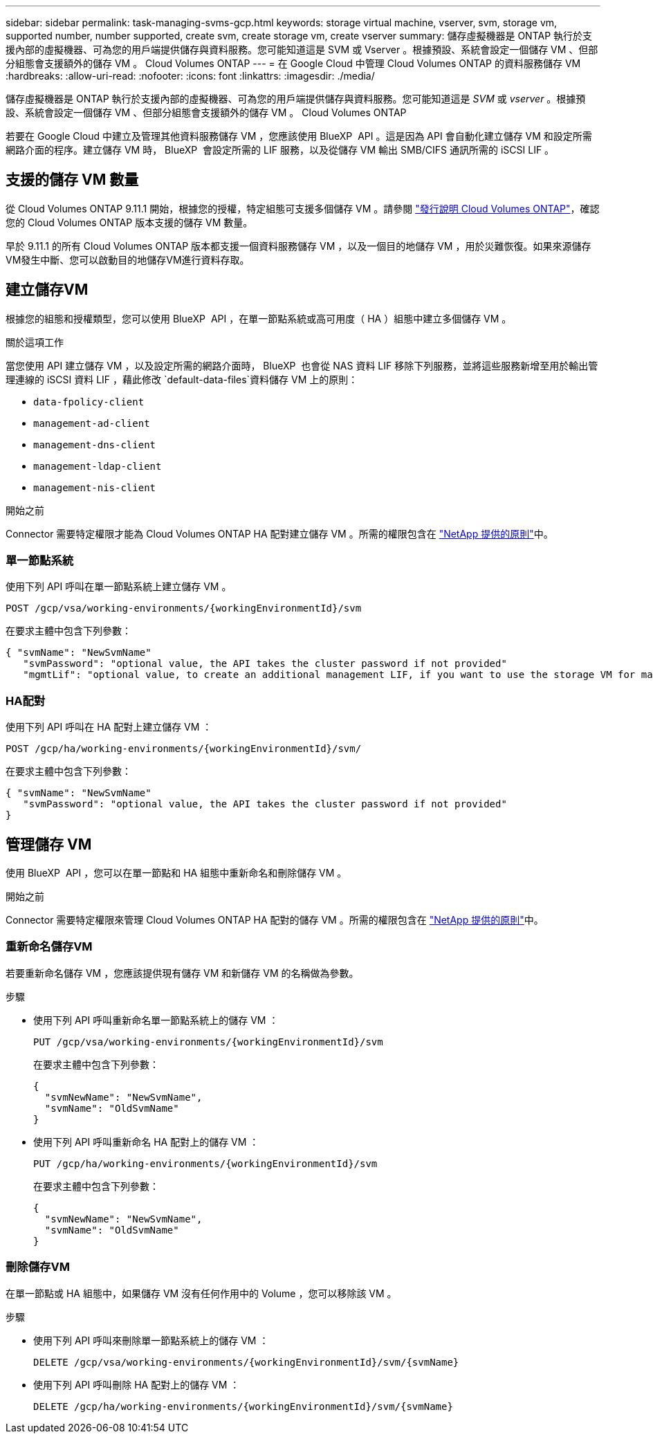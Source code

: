 ---
sidebar: sidebar 
permalink: task-managing-svms-gcp.html 
keywords: storage virtual machine, vserver, svm, storage vm, supported number, number supported, create svm, create storage vm, create vserver 
summary: 儲存虛擬機器是 ONTAP 執行於支援內部的虛擬機器、可為您的用戶端提供儲存與資料服務。您可能知道這是 SVM 或 Vserver 。根據預設、系統會設定一個儲存 VM 、但部分組態會支援額外的儲存 VM 。 Cloud Volumes ONTAP 
---
= 在 Google Cloud 中管理 Cloud Volumes ONTAP 的資料服務儲存 VM
:hardbreaks:
:allow-uri-read: 
:nofooter: 
:icons: font
:linkattrs: 
:imagesdir: ./media/


[role="lead"]
儲存虛擬機器是 ONTAP 執行於支援內部的虛擬機器、可為您的用戶端提供儲存與資料服務。您可能知道這是 _SVM_ 或 _vserver_ 。根據預設、系統會設定一個儲存 VM 、但部分組態會支援額外的儲存 VM 。 Cloud Volumes ONTAP

若要在 Google Cloud 中建立及管理其他資料服務儲存 VM ，您應該使用 BlueXP  API 。這是因為 API 會自動化建立儲存 VM 和設定所需網路介面的程序。建立儲存 VM 時， BlueXP  會設定所需的 LIF 服務，以及從儲存 VM 輸出 SMB/CIFS 通訊所需的 iSCSI LIF 。



== 支援的儲存 VM 數量

從 Cloud Volumes ONTAP 9.11.1 開始，根據您的授權，特定組態可支援多個儲存 VM 。請參閱 https://docs.netapp.com/us-en/cloud-volumes-ontap-relnotes/index.html["發行說明 Cloud Volumes ONTAP"^]，確認您的 Cloud Volumes ONTAP 版本支援的儲存 VM 數量。

早於 9.11.1 的所有 Cloud Volumes ONTAP 版本都支援一個資料服務儲存 VM ，以及一個目的地儲存 VM ，用於災難恢復。如果來源儲存VM發生中斷、您可以啟動目的地儲存VM進行資料存取。



== 建立儲存VM

根據您的組態和授權類型，您可以使用 BlueXP  API ，在單一節點系統或高可用度（ HA ）組態中建立多個儲存 VM 。

.關於這項工作
當您使用 API 建立儲存 VM ，以及設定所需的網路介面時， BlueXP  也會從 NAS 資料 LIF 移除下列服務，並將這些服務新增至用於輸出管理連線的 iSCSI 資料 LIF ，藉此修改 `default-data-files`資料儲存 VM 上的原則：

* `data-fpolicy-client`
* `management-ad-client`
* `management-dns-client`
* `management-ldap-client`
* `management-nis-client`


.開始之前
Connector 需要特定權限才能為 Cloud Volumes ONTAP HA 配對建立儲存 VM 。所需的權限包含在 https://docs.netapp.com/us-en/bluexp-setup-admin/reference-permissions-gcp.html["NetApp 提供的原則"^]中。



=== 單一節點系統

使用下列 API 呼叫在單一節點系統上建立儲存 VM 。

`POST /gcp/vsa/working-environments/{workingEnvironmentId}/svm`

在要求主體中包含下列參數：

[source, json]
----
{ "svmName": "NewSvmName"
   "svmPassword": "optional value, the API takes the cluster password if not provided"
   "mgmtLif": "optional value, to create an additional management LIF, if you want to use the storage VM for management purposes"}
----


=== HA配對

使用下列 API 呼叫在 HA 配對上建立儲存 VM ：

`POST /gcp/ha/working-environments/{workingEnvironmentId}/svm/`

在要求主體中包含下列參數：

[source, json]
----
{ "svmName": "NewSvmName"
   "svmPassword": "optional value, the API takes the cluster password if not provided"
}
----


== 管理儲存 VM

使用 BlueXP  API ，您可以在單一節點和 HA 組態中重新命名和刪除儲存 VM 。

.開始之前
Connector 需要特定權限來管理 Cloud Volumes ONTAP HA 配對的儲存 VM 。所需的權限包含在 https://docs.netapp.com/us-en/bluexp-setup-admin/reference-permissions-gcp.html["NetApp 提供的原則"^]中。



=== 重新命名儲存VM

若要重新命名儲存 VM ，您應該提供現有儲存 VM 和新儲存 VM 的名稱做為參數。

.步驟
* 使用下列 API 呼叫重新命名單一節點系統上的儲存 VM ：
+
`PUT /gcp/vsa/working-environments/{workingEnvironmentId}/svm`

+
在要求主體中包含下列參數：

+
[source, json]
----
{
  "svmNewName": "NewSvmName",
  "svmName": "OldSvmName"
}
----
* 使用下列 API 呼叫重新命名 HA 配對上的儲存 VM ：
+
`PUT /gcp/ha/working-environments/{workingEnvironmentId}/svm`

+
在要求主體中包含下列參數：

+
[source, json]
----
{
  "svmNewName": "NewSvmName",
  "svmName": "OldSvmName"
}
----




=== 刪除儲存VM

在單一節點或 HA 組態中，如果儲存 VM 沒有任何作用中的 Volume ，您可以移除該 VM 。

.步驟
* 使用下列 API 呼叫來刪除單一節點系統上的儲存 VM ：
+
`DELETE /gcp/vsa/working-environments/{workingEnvironmentId}/svm/{svmName}`

* 使用下列 API 呼叫刪除 HA 配對上的儲存 VM ：
+
`DELETE /gcp/ha/working-environments/{workingEnvironmentId}/svm/{svmName}`


